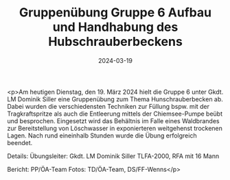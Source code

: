 #+TITLE: Gruppenübung Gruppe 6 Aufbau und Handhabung des Hubschrauberbeckens
#+DATE: 2024-03-19
#+FACEBOOK_URL: https://facebook.com/ffwenns/posts/785012903661164

<p>Am heutigen Dienstag, den 19. März 2024 hielt die Gruppe 6 unter Gkdt. LM Dominik Siller eine Gruppenübung zum Thema Hunschrauberbecken ab. Dabei wurden die verschiedensten Techniken zur Füllung bspw. mit der Tragkraftspritze als auch die Entleerung mittels der Chiemsee-Pumpe beübt und besprochen. Eingesetzt wird das Behältnis im Falle eines Waldbrandes zur Bereitstellung von Löschwasser in exponierteren weitgehenst trockenen Lagen. Nach rund eineinhalb Stunden wurde die Übung erfolgreich beendet.

Details:
Übungsleiter: Gkdt. LM Dominik Siller
TLFA-2000, RFA mit 16 Mann



Bericht: PP/ÖA-Team
Fotos: TD/ÖA-Team, DS/FF-Wenns</p>
